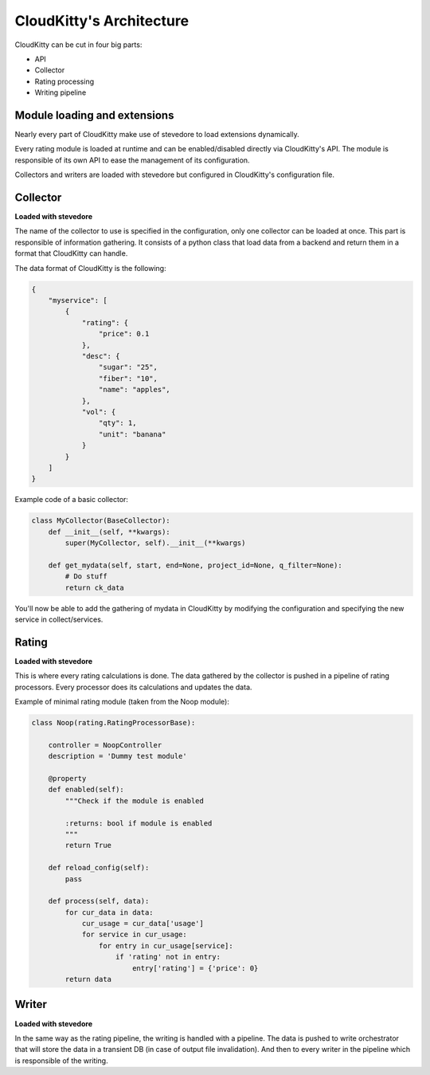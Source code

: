 =========================
CloudKitty's Architecture
=========================

CloudKitty can be cut in four big parts:

* API
* Collector
* Rating processing
* Writing pipeline


.. graphviz:: graph/arch.dot


Module loading and extensions
=============================

Nearly every part of CloudKitty make use of stevedore to load extensions
dynamically.

Every rating module is loaded at runtime and can be enabled/disabled directly
via CloudKitty's API. The module is responsible of its own API to ease the
management of its configuration.

Collectors and writers are loaded with stevedore but configured in CloudKitty's
configuration file.


Collector
=========

**Loaded with stevedore**

The name of the collector to use is specified in the configuration, only one
collector can be loaded at once.
This part is responsible of information gathering. It consists of a python
class that load data from a backend and return them in a format that CloudKitty
can handle.

The data format of CloudKitty is the following:

.. code-block:: json

   {
       "myservice": [
           {
               "rating": {
                   "price": 0.1
               },
               "desc": {
                   "sugar": "25",
                   "fiber": "10",
                   "name": "apples",
               },
               "vol": {
                   "qty": 1,
                   "unit": "banana"
               }
           }
       ]
   }

Example code of a basic collector:

.. code-block:: python

    class MyCollector(BaseCollector):
        def __init__(self, **kwargs):
            super(MyCollector, self).__init__(**kwargs)

        def get_mydata(self, start, end=None, project_id=None, q_filter=None):
            # Do stuff
            return ck_data


You'll now be able to add the gathering of mydata in CloudKitty by modifying
the configuration and specifying the new service in collect/services.

Rating
======

**Loaded with stevedore**

This is where every rating calculations is done. The data gathered by the
collector is pushed in a pipeline of rating processors. Every processor does
its calculations and updates the data.

Example of minimal rating module (taken from the Noop module):

.. code-block:: python

    class Noop(rating.RatingProcessorBase):

        controller = NoopController
        description = 'Dummy test module'

        @property
        def enabled(self):
            """Check if the module is enabled

            :returns: bool if module is enabled
            """
            return True

        def reload_config(self):
            pass

        def process(self, data):
            for cur_data in data:
                cur_usage = cur_data['usage']
                for service in cur_usage:
                    for entry in cur_usage[service]:
                        if 'rating' not in entry:
                            entry['rating'] = {'price': 0}
            return data


Writer
======

**Loaded with stevedore**

In the same way as the rating pipeline, the writing is handled with a pipeline.
The data is pushed to write orchestrator that will store the data in a
transient DB (in case of output file invalidation). And then to every writer in
the pipeline which is responsible of the writing.

